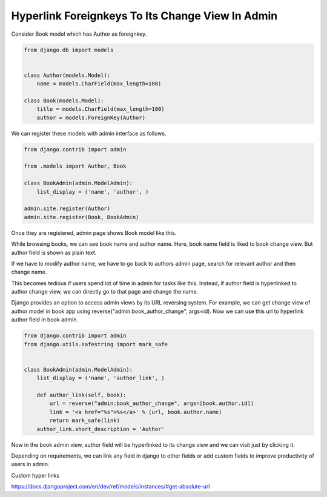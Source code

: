 Hyperlink Foreignkeys To Its Change View In Admin
---------------------------------------------------

Consider Book model which has Author as foreignkey.


.. code-block:: python

    from django.db import models


    class Author(models.Model):
        name = models.CharField(max_length=100)

    class Book(models.Model):
        title = models.CharField(max_length=100)
        author = models.ForeignKey(Author)


We can register these models with admin interface as follows.


.. code-block:: python

    from django.contrib import admin

    from .models import Author, Book

    class BookAdmin(admin.ModelAdmin):
        list_display = ('name', 'author', )

    admin.site.register(Author)
    admin.site.register(Book, BookAdmin)


Once they are registered, admin page shows Book model like this.


.. image:: images/django-admin-fk-link-1.png
   :alt: hyperlink foreign key fields django
   :align: center


While browsing books, we can see book name and author name. Here, book name field is liked to book change view. But author field is shown as plain text.

If we have to modify author name, we have to go back to authors admin page, search for relevant author and then change name.

This becomes tedious if users spend lot of time in admin for tasks like this. Instead, if author field is hyperlinked to author change view, we can directly go to that page and change the name.

Django provides an option to access admin views by its URL reversing system. For example, we can get change view of author model in book app using reverse("admin:book_author_change", args=id). Now we can use this url to hyperlink author field in book admin.


.. code-block:: python

    from django.contrib import admin
    from django.utils.safestring import mark_safe


    class BookAdmin(admin.ModelAdmin):
        list_display = ('name', 'author_link', )

        def author_link(self, book):
            url = reverse("admin:book_author_change", args=[book.author.id])
            link = '<a href="%s">%s</a>' % (url, book.author.name)
            return mark_safe(link)
        author_link.short_description = 'Author'


Now in the book admin view, author field will be hyperlinked to its change view and we can visit just by clicking it.


Depending on requirements, we can link any field in django to other fields or add custom fields to improve productivity of users in admin.


Custom hyper links

https://docs.djangoproject.com/en/dev/ref/models/instances/#get-absolute-url
